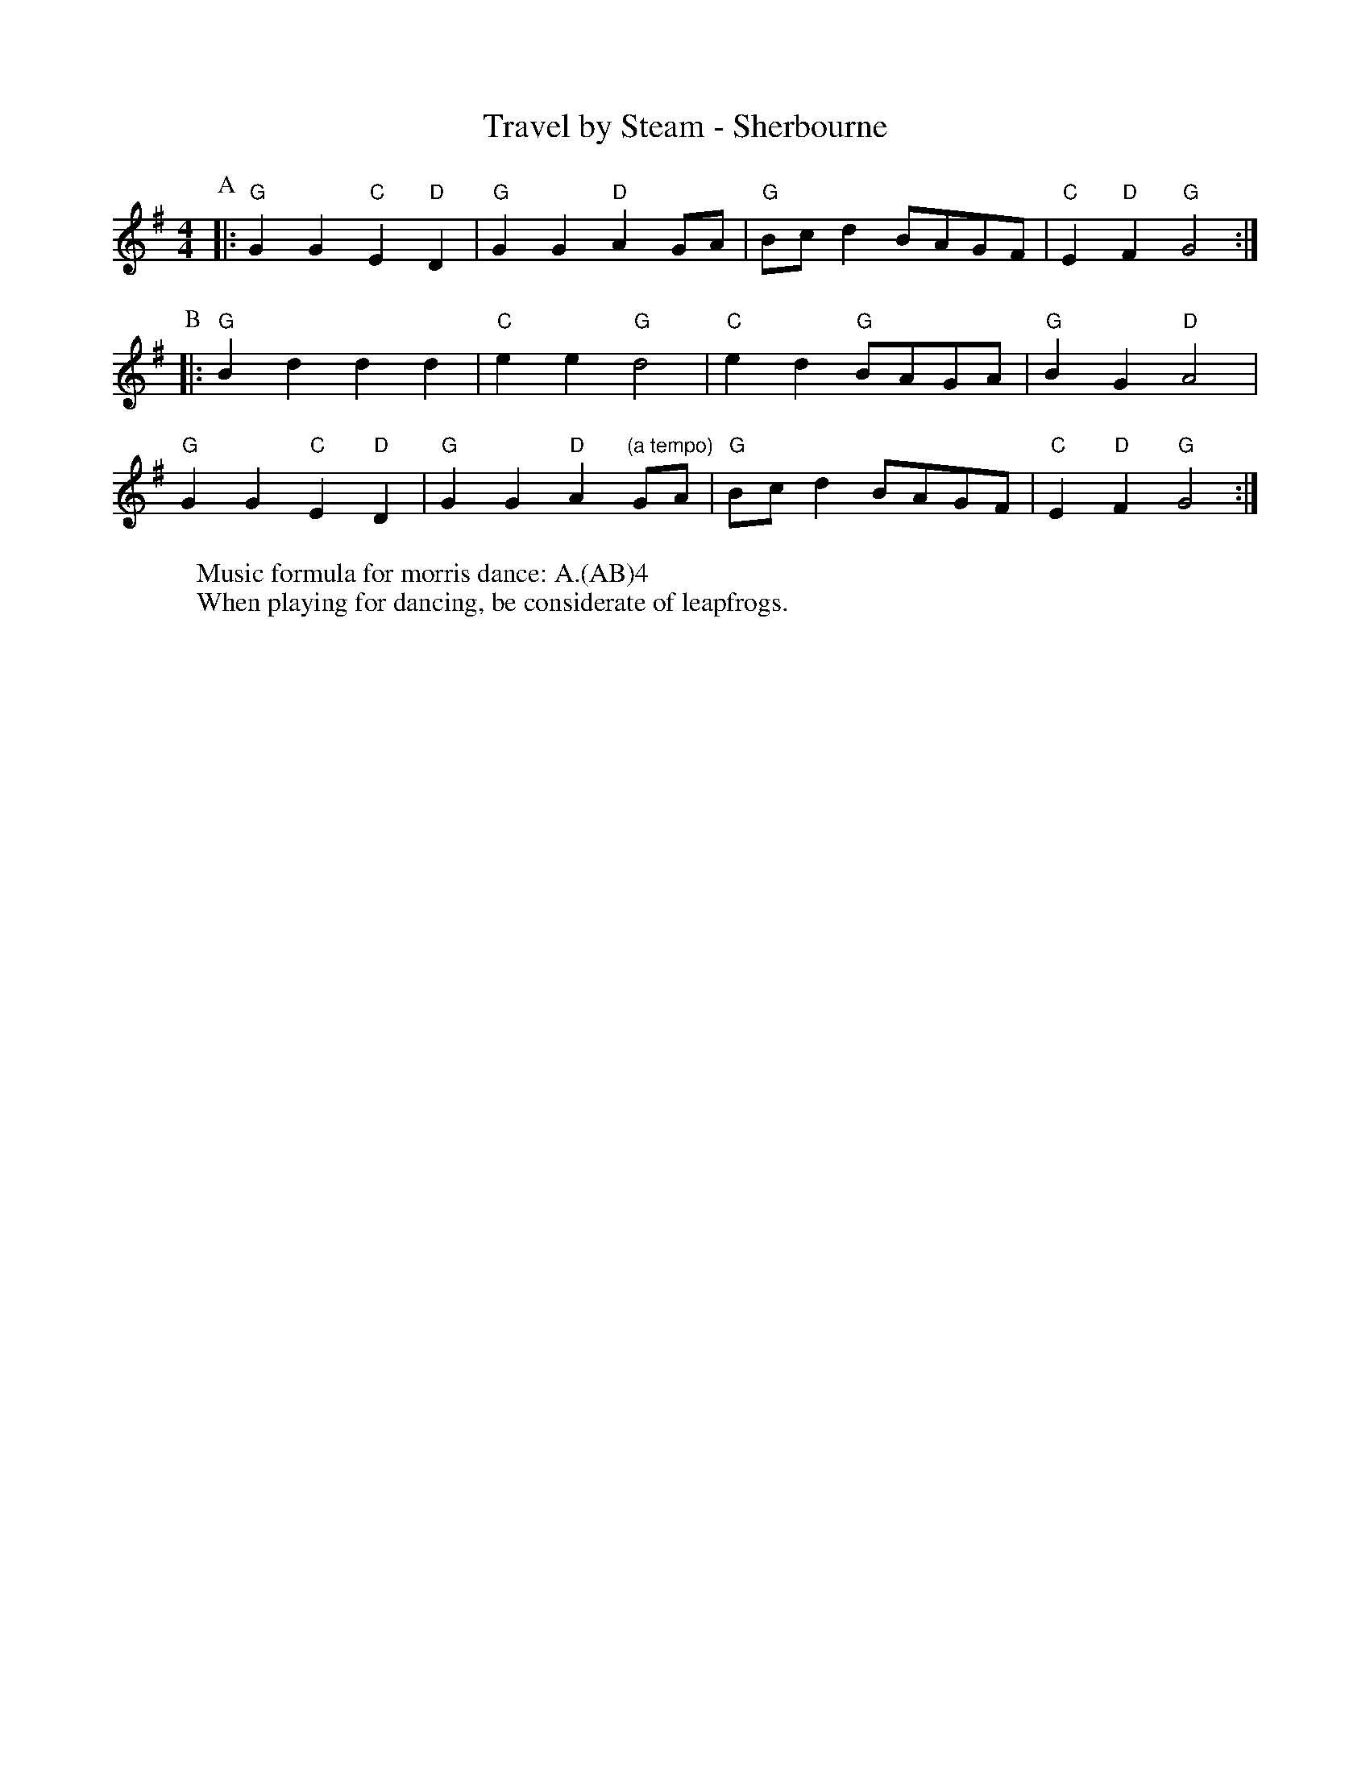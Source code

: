 X:1
T: Travel by Steam - Sherbourne
M: 4/4
L: 1/8 
R: Rag Morris
K: G
C: Trad
Z: ABC  by Rag (2009) & Mackin
W: Music formula for morris dance: A.(AB)4
W: When playing for dancing, be considerate of leapfrogs.
r: 24
P: A
|:"G" G2 G2 "C" E2 "D" D2 | "G" G2 G2 "D" A2 GA | "G" Bc d2 BAGF | "C" E2 "D" F2 "G" G4 :|
P: B 
|:"G" B2 d2 d2 d2 | "C" e2 e2 "G" d4 | "C" e2 d2 "G" BAGA | "G" B2 G2 "D" A4 | 
"G" G2 G2 "C" E2 "D" D2 | "G" G2 G2 "D" A2 "(a tempo)"GA | "G" Bc d2 BAGF | "C" E2 "D" F2 "G" G4 :|    